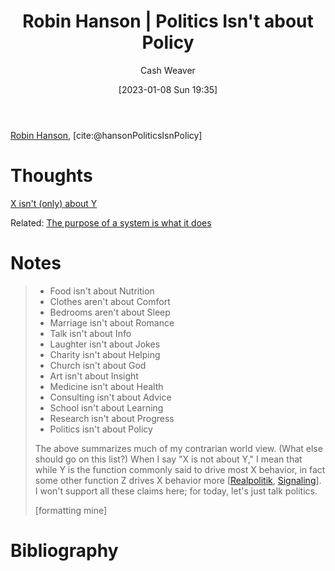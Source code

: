 :PROPERTIES:
:ROAM_REFS: [cite:@hansonPoliticsIsnPolicy]
:ID:       8eaf2c1b-b86f-4aea-a930-0f7b214b2be3
:LAST_MODIFIED: [2023-09-06 Wed 08:05]
:END:
#+title: Robin Hanson | Politics Isn't about Policy
#+hugo_custom_front_matter: :slug "8eaf2c1b-b86f-4aea-a930-0f7b214b2be3"
#+author: Cash Weaver
#+date: [2023-01-08 Sun 19:35]
#+filetags: :reference:

[[id:c5c893c1-84c9-4ea7-9cad-ba258e494400][Robin Hanson]], [cite:@hansonPoliticsIsnPolicy]

* Thoughts
[[id:064e87e5-6a2d-480f-9cab-9ae1c1cc3ba4][X isn't (only) about Y]]

Related: [[id:78f46d61-571d-4e3f-912b-177c3fc9b205][The purpose of a system is what it does]]
* Notes
#+begin_quote
- Food isn't about Nutrition
- Clothes aren't about Comfort
- Bedrooms aren't about Sleep
- Marriage isn't about Romance
- Talk isn't about Info
- Laughter isn't about Jokes
- Charity isn't about Helping
- Church isn't about God
- Art isn't about Insight
- Medicine isn't about Health
- Consulting isn't about Advice
- School isn't about Learning
- Research isn't about Progress
- Politics isn't about Policy

The above summarizes much of my contrarian world view.  (What else should go on this list?) When I say "X is not about Y," I mean that while Y is the function commonly said to drive most X behavior, in fact some other function Z drives X behavior more [[[id:8c1b0569-db17-41af-90a3-7f2c75dc8923][Realpolitik]], [[id:0a3904f5-1484-4c12-8abb-005c707401e1][Signaling]]].  I won't support all these claims here; for today, let's just talk politics.

[formatting mine]
#+end_quote

* Flashcards :noexport:
* Bibliography
#+print_bibliography:
